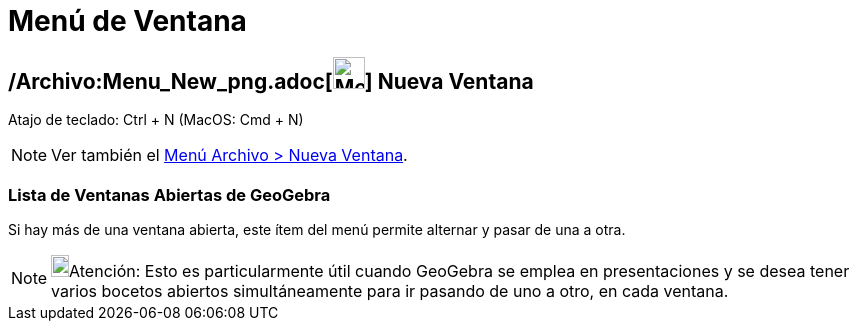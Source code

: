 = Menú de Ventana
:page-en: Window_Menu
ifdef::env-github[:imagesdir: /es/modules/ROOT/assets/images]

== /Archivo:Menu_New_png.adoc[image:Menu_New.png[Menu New.png,width=32,height=32]] Nueva Ventana

Atajo de teclado: [.kcode]#Ctrl# + [.kcode]#N# (MacOS: [.kcode]#Cmd# + [.kcode]#N#)

[NOTE]
====

Ver también el xref:/Menú_Archivo.adoc[Menú Archivo > Nueva Ventana].

====

=== Lista de Ventanas Abiertas de GeoGebra

Si hay más de una ventana abierta, este ítem del menú permite alternar y pasar de una a otra.

[NOTE]
====

image:18px-Bulbgraph.png[Bulbgraph.png,width=18,height=22]Atención: Esto es particularmente útil cuando GeoGebra se
emplea en presentaciones y se desea tener varios bocetos abiertos simultáneamente para ir pasando de uno a otro, en cada
ventana.

====
